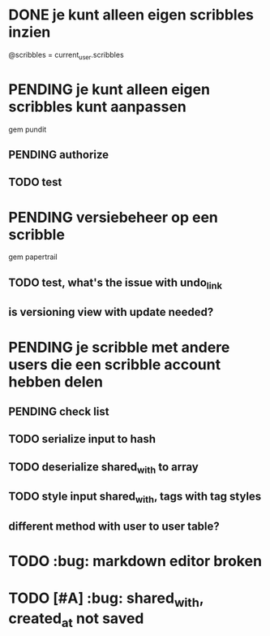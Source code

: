* DONE je kunt alleen eigen scribbles inzien
@scribbles = current_user.scribbles 
* PENDING je kunt alleen eigen scribbles kunt aanpassen 
gem pundit
** PENDING authorize
** TODO test
* PENDING versiebeheer op een scribble  
gem papertrail
** TODO test, what's the issue with undo_link
** is versioning view with update needed? 

* PENDING je scribble met andere users die een scribble account hebben delen
** PENDING check list
** TODO serialize input to hash
** TODO deserialize shared_with to array
** TODO style input shared_with, tags with tag styles
** different method with user to user table?
* TODO :bug: markdown editor broken
* TODO [#A] :bug: shared_with, created_at not saved
